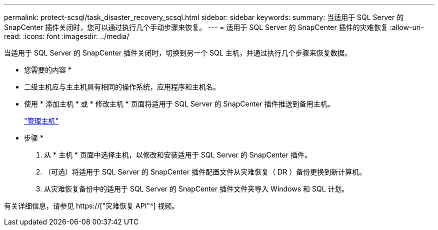---
permalink: protect-scsql/task_disaster_recovery_scsql.html 
sidebar: sidebar 
keywords:  
summary: 当适用于 SQL Server 的 SnapCenter 插件关闭时，您可以通过执行几个手动步骤来恢复。 
---
= 适用于 SQL Server 的 SnapCenter 插件的灾难恢复
:allow-uri-read: 
:icons: font
:imagesdir: ../media/


[role="lead"]
当适用于 SQL Server 的 SnapCenter 插件关闭时，切换到另一个 SQL 主机，并通过执行几个步骤来恢复数据。

* 您需要的内容 *

* 二级主机应与主主机具有相同的操作系统，应用程序和主机名。
* 使用 * 添加主机 * 或 * 修改主机 * 页面将适用于 SQL Server 的 SnapCenter 插件推送到备用主机。
+
link:https://docs.netapp.com/us-en/snapcenter/admin/concept_manage_hosts.html["管理主机"]



* 步骤 *

. 从 * 主机 * 页面中选择主机，以修改和安装适用于 SQL Server 的 SnapCenter 插件。
. （可选）将适用于 SQL Server 的 SnapCenter 插件配置文件从灾难恢复（ DR ）备份更换到新计算机。
. 从灾难恢复备份中的适用于 SQL Server 的 SnapCenter 插件文件夹导入 Windows 和 SQL 计划。


有关详细信息，请参见 https://["灾难恢复 API"^] 视频。
